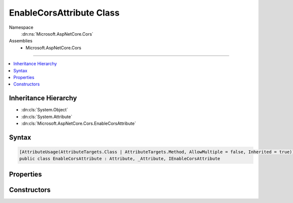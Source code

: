 

EnableCorsAttribute Class
=========================





Namespace
    :dn:ns:`Microsoft.AspNetCore.Cors`
Assemblies
    * Microsoft.AspNetCore.Cors

----

.. contents::
   :local:



Inheritance Hierarchy
---------------------


* :dn:cls:`System.Object`
* :dn:cls:`System.Attribute`
* :dn:cls:`Microsoft.AspNetCore.Cors.EnableCorsAttribute`








Syntax
------

.. code-block:: csharp

    [AttributeUsage(AttributeTargets.Class | AttributeTargets.Method, AllowMultiple = false, Inherited = true)]
    public class EnableCorsAttribute : Attribute, _Attribute, IEnableCorsAttribute








.. dn:class:: Microsoft.AspNetCore.Cors.EnableCorsAttribute
    :hidden:

.. dn:class:: Microsoft.AspNetCore.Cors.EnableCorsAttribute

Properties
----------

.. dn:class:: Microsoft.AspNetCore.Cors.EnableCorsAttribute
    :noindex:
    :hidden:

    
    .. dn:property:: Microsoft.AspNetCore.Cors.EnableCorsAttribute.PolicyName
    
        
        :rtype: System.String
    
        
        .. code-block:: csharp
    
            public string PolicyName
            {
                get;
                set;
            }
    

Constructors
------------

.. dn:class:: Microsoft.AspNetCore.Cors.EnableCorsAttribute
    :noindex:
    :hidden:

    
    .. dn:constructor:: Microsoft.AspNetCore.Cors.EnableCorsAttribute.EnableCorsAttribute(System.String)
    
        
    
        
        Creates a new instance of the :any:`Microsoft.AspNetCore.Cors.EnableCorsAttribute`\.
    
        
    
        
        :param policyName: The name of the policy to be applied.
        
        :type policyName: System.String
    
        
        .. code-block:: csharp
    
            public EnableCorsAttribute(string policyName)
    

